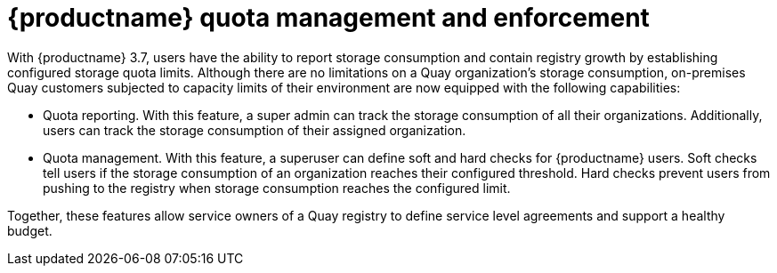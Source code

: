 [[red-hat-quay-quota-management-and-enforcement]]
= {productname} quota management and enforcement

With {productname} 3.7, users have the ability to report storage consumption and contain registry growth by establishing configured storage quota limits. Although there are no limitations on a Quay organization's storage consumption, on-premises Quay customers subjected to capacity limits of their environment are now equipped with the following capabilities:

* Quota reporting. With this feature, a super admin can track the storage consumption of all their organizations. Additionally, users can track the storage consumption of their assigned organization.

* Quota management. With this feature, a superuser can define soft and hard checks for {productname} users. Soft checks tell users if the storage consumption of an organization reaches their configured threshold. Hard checks prevent users from pushing to the registry when storage consumption reaches the configured limit.

Together, these features allow service owners of a Quay registry to define service level agreements and support a healthy budget.
